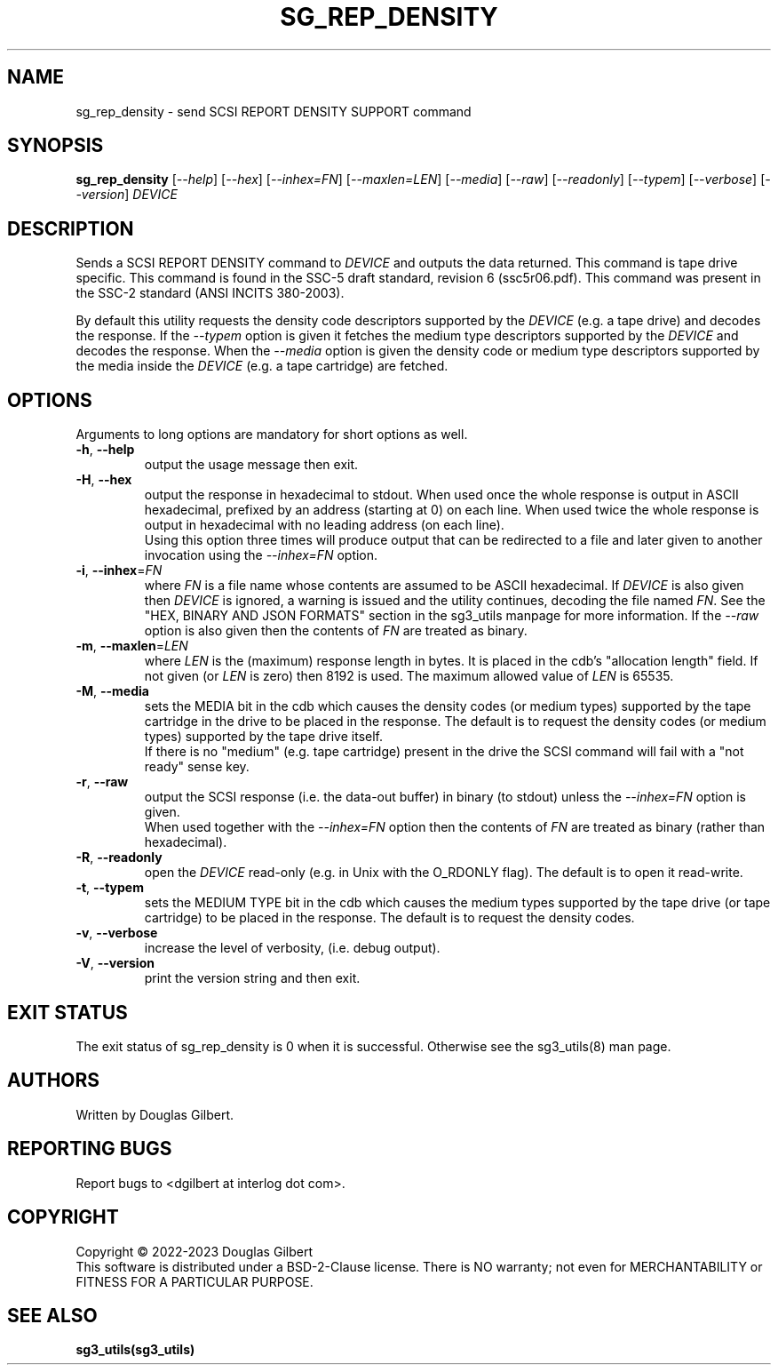 .TH SG_REP_DENSITY "8" "June 2023" "sg3_utils\-1.48" SG3_UTILS
.SH NAME
sg_rep_density \- send SCSI REPORT DENSITY SUPPORT command
.SH SYNOPSIS
.B sg_rep_density
[\fI\-\-help\fR] [\fI\-\-hex\fR] [\fI\-\-inhex=FN\fR] [\fI\-\-maxlen=LEN\fR]
[\fI\-\-media\fR] [\fI\-\-raw\fR] [\fI\-\-readonly\fR] [\fI\-\-typem\fR]
[\fI\-\-verbose\fR] [\fI\-\-version\fR]
\fIDEVICE\fR
.SH DESCRIPTION
.\" Add any additional description here
Sends a SCSI REPORT DENSITY command to \fIDEVICE\fR and outputs the data
returned. This command is tape drive specific. This command is found in
the SSC\-5 draft standard, revision 6 (ssc5r06.pdf). This command was
present in the SSC\-2 standard (ANSI INCITS 380\-2003).
.PP
By default this utility requests the density code descriptors supported by
the \fIDEVICE\fR (e.g. a tape drive) and decodes the response. If the
\fI\-\-typem\fR option is given it fetches the medium type descriptors
supported by the \fIDEVICE\fR and decodes the response. When the
\fI\-\-media\fR option is given the density code or medium type descriptors
supported by the media inside the \fIDEVICE\fR (e.g. a tape cartridge) are
fetched.
.SH OPTIONS
Arguments to long options are mandatory for short options as well.
.TP
\fB\-h\fR, \fB\-\-help\fR
output the usage message then exit.
.TP
\fB\-H\fR, \fB\-\-hex\fR
output the response in hexadecimal to stdout. When used once the whole
response is output in ASCII hexadecimal, prefixed by an address (starting at
0) on each line. When used twice the whole response is output in hexadecimal
with no leading address (on each line).
.br
Using this option three times will produce output that can be redirected to
a file and later given to another invocation using the \fI\-\-inhex=FN\fR
option.
.TP
\fB\-i\fR, \fB\-\-inhex\fR=\fIFN\fR
where \fIFN\fR is a file name whose contents are assumed to be ASCII
hexadecimal. If \fIDEVICE\fR is also given then \fIDEVICE\fR is ignored,
a warning is issued and the utility continues, decoding the file named
\fIFN\fR. See the "HEX, BINARY AND JSON FORMATS" section in the
sg3_utils manpage for more information. If the \fI\-\-raw\fR option is
also given then the contents of \fIFN\fR are treated as binary.
.TP
\fB\-m\fR, \fB\-\-maxlen\fR=\fILEN\fR
where \fILEN\fR is the (maximum) response length in bytes. It is placed in
the cdb's "allocation length" field. If not given (or \fILEN\fR is zero)
then 8192 is used. The maximum allowed value of \fILEN\fR is 65535.
.TP
\fB\-M\fR, \fB\-\-media\fR
sets the MEDIA bit in the cdb which causes the density codes (or medium
types) supported by the tape cartridge in the drive to be placed in the
response. The default is to request the density codes (or medium types)
supported by the tape drive itself.
.br
If there is no "medium" (e.g. tape cartridge) present in the drive the SCSI
command will fail with a "not ready" sense key.
.TP
\fB\-r\fR, \fB\-\-raw\fR
output the SCSI response (i.e. the data\-out buffer) in binary (to stdout)
unless the \fI\-\-inhex=FN\fR option is given.
.br
When used together with the \fI\-\-inhex=FN\fR option then the contents of
\fIFN\fR are treated as binary (rather than hexadecimal).
.TP
\fB\-R\fR, \fB\-\-readonly\fR
open the \fIDEVICE\fR read\-only (e.g. in Unix with the O_RDONLY flag).
The default is to open it read\-write.
.TP
\fB\-t\fR, \fB\-\-typem\fR
sets the MEDIUM TYPE bit in the cdb which causes the medium types supported
by the tape drive (or tape cartridge) to be placed in the response. The
default is to request the density codes.
.TP
\fB\-v\fR, \fB\-\-verbose\fR
increase the level of verbosity, (i.e. debug output).
.TP
\fB\-V\fR, \fB\-\-version\fR
print the version string and then exit.
.SH EXIT STATUS
The exit status of sg_rep_density is 0 when it is successful. Otherwise see
the sg3_utils(8) man page.
.SH AUTHORS
Written by Douglas Gilbert.
.SH "REPORTING BUGS"
Report bugs to <dgilbert at interlog dot com>.
.SH COPYRIGHT
Copyright \(co 2022\-2023 Douglas Gilbert
.br
This software is distributed under a BSD\-2\-Clause license. There is NO
warranty; not even for MERCHANTABILITY or FITNESS FOR A PARTICULAR PURPOSE.
.SH "SEE ALSO"
.B sg3_utils(sg3_utils)
